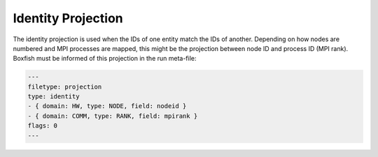 Identity Projection
===================

The identity projection is used when the IDs of one entity match the IDs of
another. Depending on how nodes are numbered and MPI processes are mapped,
this might be the projection between node ID and process ID (MPI rank).
Boxfish must be informed of this projection in the run meta-file:

.. code-block:: yaml

  ---
  filetype: projection
  type: identity
  - { domain: HW, type: NODE, field: nodeid }
  - { domain: COMM, type: RANK, field: mpirank }
  flags: 0
  ---
